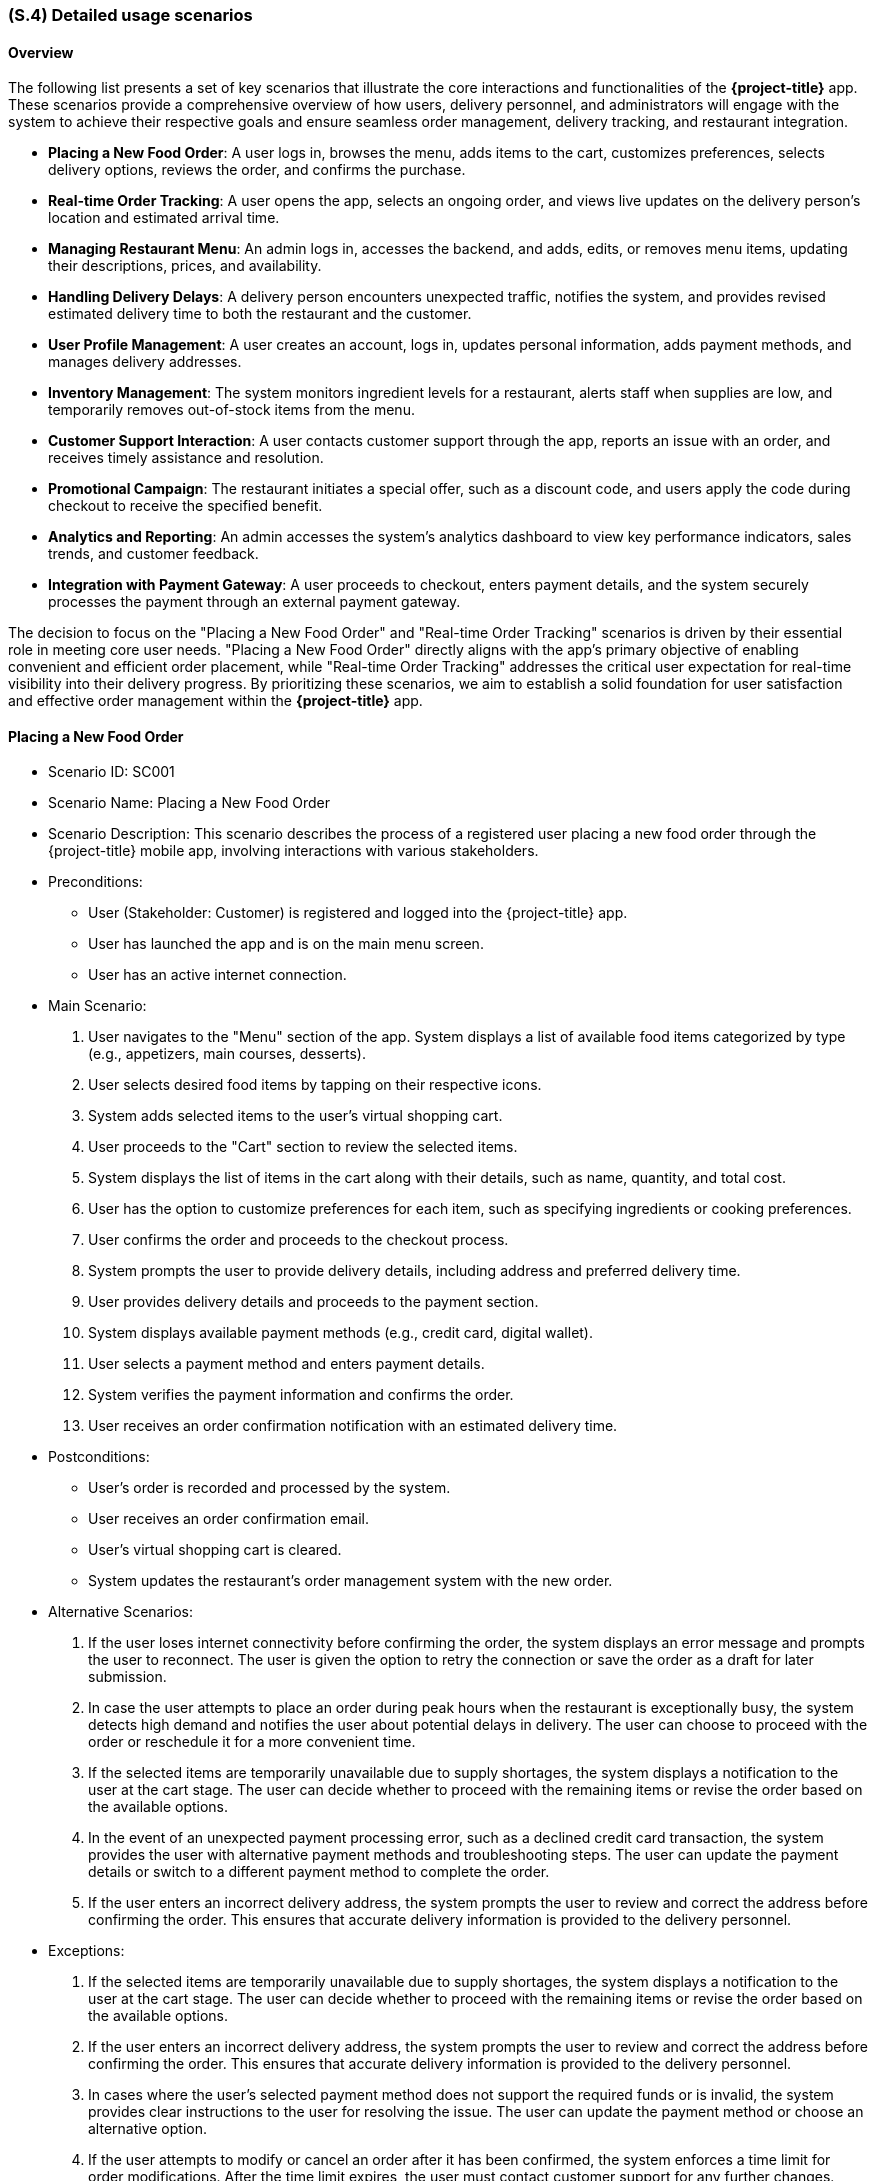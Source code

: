 [#s4,reftext=S.4]
=== (S.4) Detailed usage scenarios

ifdef::env-draft[]
TIP: _Examples of interaction between the environment (or human users) and the system, expressed as user stories. Such scenarios are not by themselves a substitute for precise descriptions of functionality (<<s3>>), but provide an important complement by specifying cases that these behavior descriptions must support; they also serve as a basis for developing test cases. The scenarios most relevant for stakeholders are given in chapter <<g5>> in the Goals book, at a general level, as use cases; in contrast, <<s4>> can refer to system components and functionality (from other chapters of the System book) as well as special and erroneous cases, and introduce more specific scenarios._  <<BM22>>
endif::[]

==== Overview

The following list presents a set of key scenarios that illustrate the core interactions and functionalities of the *{project-title}* app. These scenarios provide a comprehensive overview of how users, delivery personnel, and administrators will engage with the system to achieve their respective goals and ensure seamless order management, delivery tracking, and restaurant integration.

- **Placing a New Food Order**: A user logs in, browses the menu, adds items to the cart, customizes preferences, selects delivery options, reviews the order, and confirms the purchase.
- **Real-time Order Tracking**: A user opens the app, selects an ongoing order, and views live updates on the delivery person's location and estimated arrival time.
- **Managing Restaurant Menu**: An admin logs in, accesses the backend, and adds, edits, or removes menu items, updating their descriptions, prices, and availability.
- **Handling Delivery Delays**: A delivery person encounters unexpected traffic, notifies the system, and provides revised estimated delivery time to both the restaurant and the customer.
- **User Profile Management**: A user creates an account, logs in, updates personal information, adds payment methods, and manages delivery addresses.
- **Inventory Management**: The system monitors ingredient levels for a restaurant, alerts staff when supplies are low, and temporarily removes out-of-stock items from the menu.
- **Customer Support Interaction**: A user contacts customer support through the app, reports an issue with an order, and receives timely assistance and resolution.
- **Promotional Campaign**: The restaurant initiates a special offer, such as a discount code, and users apply the code during checkout to receive the specified benefit.
- **Analytics and Reporting**: An admin accesses the system's analytics dashboard to view key performance indicators, sales trends, and customer feedback.
- **Integration with Payment Gateway**: A user proceeds to checkout, enters payment details, and the system securely processes the payment through an external payment gateway.

The decision to focus on the "Placing a New Food Order" and "Real-time Order Tracking" scenarios is driven by their essential role in meeting core user needs. "Placing a New Food Order" directly aligns with the app's primary objective of enabling convenient and efficient order placement, while "Real-time Order Tracking" addresses the critical user expectation for real-time visibility into their delivery progress. By prioritizing these scenarios, we aim to establish a solid foundation for user satisfaction and effective order management within the *{project-title}* app.

==== Placing a New Food Order

- Scenario ID: SC001
- Scenario Name: Placing a New Food Order
- Scenario Description: This scenario describes the process of a registered user placing a new food order through the {project-title} mobile app, involving interactions with various stakeholders.

- Preconditions:
  * User (Stakeholder: Customer) is registered and logged into the {project-title} app.
  * User has launched the app and is on the main menu screen.
  * User has an active internet connection.

- Main Scenario:
  1. User navigates to the "Menu" section of the app.
System displays a list of available food items categorized by type (e.g., appetizers, main courses, desserts).
  2. User selects desired food items by tapping on their respective icons.
  3. System adds selected items to the user's virtual shopping cart.
  4. User proceeds to the "Cart" section to review the selected items.
  5. System displays the list of items in the cart along with their details, such as name, quantity, and total cost.
  6. User has the option to customize preferences for each item, such as specifying ingredients or cooking preferences.
  7. User confirms the order and proceeds to the checkout process.
  8. System prompts the user to provide delivery details, including address and preferred delivery time.
  9. User provides delivery details and proceeds to the payment section.
  10. System displays available payment methods (e.g., credit card, digital wallet).
  11. User selects a payment method and enters payment details.
  12. System verifies the payment information and confirms the order.
  13. User receives an order confirmation notification with an estimated delivery time.

- Postconditions:
  * User's order is recorded and processed by the system.
  * User receives an order confirmation email.
  * User's virtual shopping cart is cleared.
  * System updates the restaurant's order management system with the new order.

- Alternative Scenarios:

  1. If the user loses internet connectivity before confirming the order, the system displays an error message and prompts the user to reconnect. The user is given the option to retry the connection or save the order as a draft for later submission.
  2. In case the user attempts to place an order during peak hours when the restaurant is exceptionally busy, the system detects high demand and notifies the user about potential delays in delivery. The user can choose to proceed with the order or reschedule it for a more convenient time.
  3. If the selected items are temporarily unavailable due to supply shortages, the system displays a notification to the user at the cart stage. The user can decide whether to proceed with the remaining items or revise the order based on the available options.
  4. In the event of an unexpected payment processing error, such as a declined credit card transaction, the system provides the user with alternative payment methods and troubleshooting steps. The user can update the payment details or switch to a different payment method to complete the order.
  5. If the user enters an incorrect delivery address, the system prompts the user to review and correct the address before confirming the order. This ensures that accurate delivery information is provided to the delivery personnel.

- Exceptions:

  1. If the selected items are temporarily unavailable due to supply shortages, the system displays a notification to the user at the cart stage. The user can decide whether to proceed with the remaining items or revise the order based on the available options.
  2. If the user enters an incorrect delivery address, the system prompts the user to review and correct the address before confirming the order. This ensures that accurate delivery information is provided to the delivery personnel.
  3. In cases where the user's selected payment method does not support the required funds or is invalid, the system provides clear instructions to the user for resolving the issue. The user can update the payment method or choose an alternative option.
  4. If the user attempts to modify or cancel an order after it has been confirmed, the system enforces a time limit for order modifications. After the time limit expires, the user must contact customer support for any further changes.
  5. Should the user encounter an unexpected app crash or technical issue during the order placement process, the system automatically saves the order progress as a draft. Upon relaunching the app, the user is prompted to resume the order from where they left off.


==== Real-time Order Tracking


- Stakeholders: Customer, Delivery Personnel, Restaurant Management
- Primary Actor: Customer
- Scope: {project-title} system
- Preconditions: The customer has successfully placed an order through the {project-title} app.
- Postconditions: The customer receives real-time updates on the status and location of their order.

- Main Scenario:

1. The customer opens the {project-title} app and navigates to the "My Orders" section.
2. The system displays a list of the customer's recent orders, including their current order.
3. The customer selects the current order and is presented with the real-time order tracking interface.
4. The system retrieves the order status, estimated delivery time, and the live location of the delivery personnel.
5. The customer can view the delivery personnel's current location on a map, along with a visual representation of their route towards the customer's address.
6. The system updates the order status and delivery personnel's location in real-time, providing accurate and timely information.

- Alternative Scenarios:
1. If the customer's order is delayed due to unexpected traffic or weather conditions, the system provides an estimated revised delivery time and notifies the customer about the delay.
2. In cases where the delivery personnel encounters difficulties, such as difficulty finding parking, the system prompts the delivery personnel to contact the customer for further instructions.
3. If the customer has multiple orders scheduled for delivery, the system allows the customer to switch between orders and track each order's progress individually.
4. If the delivery personnel is running ahead of schedule, the system notifies the customer about the early arrival and confirms if the customer is available to receive the order.
5. In scenarios where the delivery personnel encounters an obstacle that prevents them from reaching the customer's location, the system provides alternative routes and prompts the delivery personnel to communicate with the customer.

- Exceptions:

1. If the customer's device loses internet connectivity, the system temporarily suspends real-time updates and displays a message indicating the loss of connection.
2. In cases where the delivery personnel's device experiences technical issues, the system notifies the customer about the interruption in real-time tracking.
3. If the customer's location is not accurately updated, the system prompts the customer to verify their address and provides instructions for correcting it.
4. If the delivery personnel accidentally marks the order as delivered prematurely, the system detects the error and alerts the delivery personnel to rectify the status.
5. If the delivery personnel's location is not updated due to GPS signal loss or device malfunction, the system displays a message informing the customer about the temporary disruption and assures them that updates will resume once the issue is resolved.

